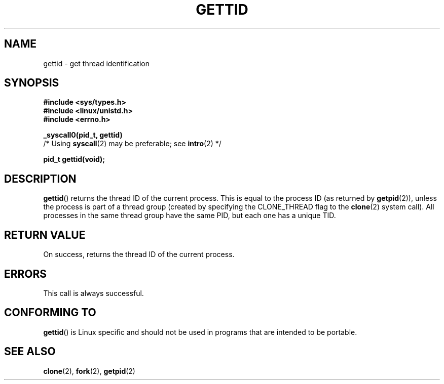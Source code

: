 .\" Hey Emacs! This file is -*- nroff -*- source.
.\"
.\" Copyright 2003 Abhijit Menon-Sen <ams@wiw.org>
.\" Permission is granted to make and distribute verbatim copies of this
.\" manual provided the copyright notice and this permission notice are
.\" preserved on all copies.
.\"
.\" Permission is granted to copy and distribute modified versions of this
.\" manual under the conditions for verbatim copying, provided that the
.\" entire resulting derived work is distributed under the terms of a
.\" permission notice identical to this one.
.\"
.\" Since the Linux kernel and libraries are constantly changing, this
.\" manual page may be incorrect or out-of-date.  The author(s) assume no
.\" responsibility for errors or omissions, or for damages resulting from
.\" the use of the information contained herein.  The author(s) may not
.\" have taken the same level of care in the production of this manual,
.\" which is licensed free of charge, as they might when working
.\" professionally.
.\"
.\" Formatted or processed versions of this manual, if unaccompanied by
.\" the source, must acknowledge the copyright and authors of this work.
.\"
.TH GETTID 2 2003-02-01 "Linux 2.4.20" "Linux Programmer's Manual"
.SH NAME
gettid \- get thread identification
.SH SYNOPSIS
.nf
.B #include <sys/types.h>
.br
.B #include <linux/unistd.h>
.br
.B #include <errno.h>
.sp
.B _syscall0(pid_t, gettid)
        /* Using \fBsyscall\fP(2) may be preferable; see \fBintro\fP(2) */
.sp
.fi
.B pid_t gettid(void);
.SH DESCRIPTION
.BR gettid ()
returns the thread ID of the current process.
This is equal
to the process ID (as returned by
.BR getpid (2)),
unless the process is part of a thread group (created by specifying
the CLONE_THREAD flag to the
.BR clone (2)
system call).
All processes in the same thread group
have the same PID, but each one has a unique TID.
.SH "RETURN VALUE"
On success, returns the thread ID of the current process.
.SH ERRORS
This call is always successful.
.SH "CONFORMING TO"
.BR gettid ()
is Linux specific and should not be used in programs that
are intended to be portable.
.SH "SEE ALSO"
.BR clone (2),
.BR fork (2),
.BR getpid (2)
